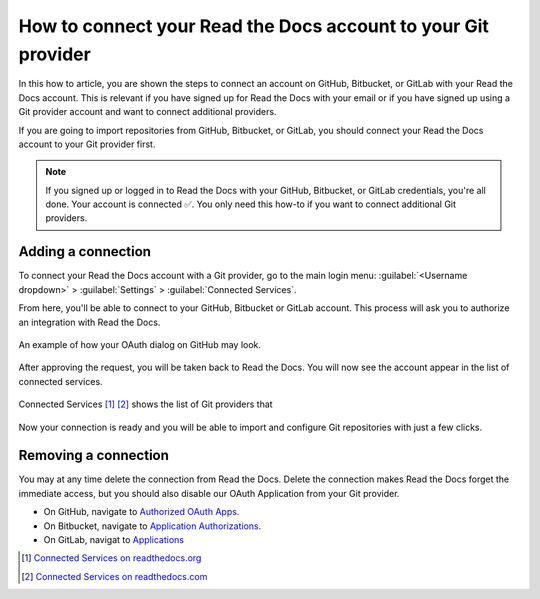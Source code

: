 How to connect your Read the Docs account to your Git provider
==============================================================

In this how to article,
you are shown the steps to connect an account on GitHub, Bitbucket, or GitLab with your Read the Docs account.
This is relevant if you have signed up for Read the Docs with your email
or if you have signed up using a Git provider account and want to connect additional providers.

If you are going to import repositories from GitHub, Bitbucket, or GitLab,
you should connect your Read the Docs account to your Git provider first.

.. note::

   If you signed up or logged in to Read the Docs with your GitHub, Bitbucket, or GitLab credentials,
   you're all done. Your account is connected ✅️.
   You only need this how-to if you want to connect additional Git providers.


Adding a connection
-------------------

To connect your Read the Docs account with a Git provider,
go to the main login menu: :guilabel:`<Username dropdown>` > :guilabel:`Settings` > :guilabel:`Connected Services`.

From here, you'll be able to connect to your GitHub, Bitbucket or GitLab
account. This process will ask you to authorize an integration with Read the Docs.

.. figure:: /img/oauth_github_dialog.png
   :width: 300px
   :align: center
   :alt: Screenshot of example OAuth dialog on GitHub

   An example of how your OAuth dialog on GitHub may look.

After approving the request,
you will be taken back to Read the Docs.
You will now see the account appear in the list of connected services.

.. figure:: /img/screenshot_connected_services.png
   :width: 600px
   :align: center
   :alt: Screenshot of Read the Docs "Connected Services" page with multiple services connected

   Connected Services [#f1]_ [#f2]_ shows the list of Git providers that

Now your connection is ready and you will be able to import and configure Git repositories with just a few clicks.

.. seealso::

   :doc:`/connected-accounts`
     Learn about what a connected account with your Git provider is used for
     and the permissions required for connecting accounts.

Removing a connection
---------------------

You may at any time delete the connection from Read the Docs.
Delete the connection makes Read the Docs forget the immediate access,
but you should also disable our OAuth Application from your Git provider.

* On GitHub, navigate to `Authorized OAuth Apps`_.
* On Bitbucket, navigate to `Application Authorizations`_.
* On GitLab, navigat to `Applications`_

.. _Authorized OAuth Apps: https://github.com/settings/applications
.. _Application Authorizations: https://bitbucket.org/account/settings/app-authorizations/
.. _Applications: https://gitlab.com/-/profile/applications

.. [#f1] `Connected Services on readthedocs.org <https://readthedocs.org/accounts/social/connections/>`_
.. [#f2] `Connected Services on readthedocs.com <https://readthedocs.com/accounts/social/connections/>`_
